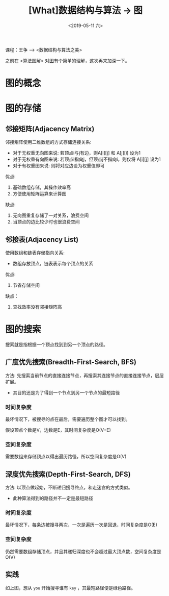 #+TITLE: [What]数据结构与算法 -> 图
#+DATE:  <2019-05-11 六> 
#+TAGS: 数据结构与算法
#+LAYOUT: post 
#+CATEGORIES: program,数据结构与算法
#+NAME: <program_DS_graph.org>
#+OPTIONS: ^:nil 
#+OPTIONS: ^:{}

课程：王争 --> <数据结构与算法之美>

之前在 <算法图解> 对[[http://kcmetercec.top/2018/03/02/book_%25E7%25AE%2597%25E6%25B3%2595%25E5%259B%25BE%25E8%25A7%25A3_chapter6/][图]]有个简单的理解，这次再来加深一下。

#+BEGIN_HTML
<!--more-->
#+END_HTML
* 图的概念
[[./graph.jpg]]

* 图的存储
** 邻接矩阵(Adjacency Matrix)
邻接矩阵使用二维数组的方式存储连接关系:
- 对于无权重无向图来说: 若顶点i与j有边，则A[i][j] 和 A[j][i] 设为1
- 对于无权重有向图来说: 若顶点i指向j，但顶点j不指向i，则仅将 A[i][j] 设为1
- 对于有权重图来说: 则将对应边设为权重值即可
  
[[./adj_save.jpg]]

优点:
1. 基础数组存储，其操作效率高
2. 方便使用矩阵运算来计算图
缺点:
1. 无向图重复存储了一对关系，浪费空间
2. 当顶点的边比较少时也很浪费空间
** 邻接表(Adjacency List)
使用数组和链表存储指向关系:
- 数组存放顶点，链表表示每个顶点的关系
[[./list_save.jpg]]

优点:
1. 节省存储空间
缺点：
1. 查找效率没有邻接矩阵高
* 图的搜索
搜索就是指根据一个顶点找到到另一个顶点的路径。

** 广度优先搜索(Breadth-First-Search, BFS)
方法: 先搜索当前节点的直接连接节点，再搜索其连接节点的直接连接节点，层层扩展。
- 其目的还是为了得到一个节点到另一个节点的最短路径
  
*** 时间复杂度
最坏情况下，被搜寻的点在最后，需要遍历整个图才可以找到。

假设顶点个数是V，边数是E，其时间复杂度是O(V+E)
*** 空间复杂度
需要数组来存储顶点以得出遍历路径，所以空间复杂度是O(V)
** 深度优先搜索(Depth-First-Search, DFS)
方法: 以顶点做起始，不断递归搜寻终点，和走迷宫的方式类似。
- 此种算法得到的路径并不一定是最短路径

*** 时间复杂度
最坏情况下，每条边被搜寻两次，一次是遍历一次是回退，时间复杂度是O(E)
*** 空间复杂度
仍然需要数组存储顶点，并且其递归深度也不会超过最大顶点数，空间复杂度是O(V)
** 实践
[[./bfs.jpg]]

如上图，想从 =you= 开始搜寻谁有 =key= ，其最短路径便是绿色路径。
